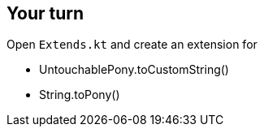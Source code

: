 
== Your turn

Open `Extends.kt` and create an extension for

* UntouchablePony.toCustomString()
* String.toPony()  

